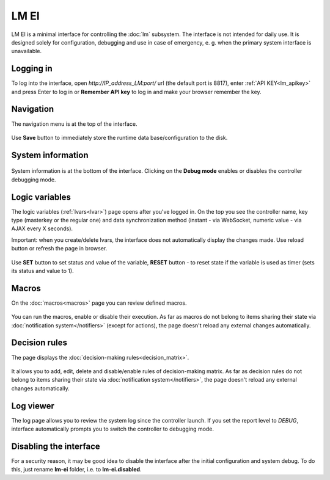 LM EI
=====

LM EI is a minimal interface for controlling the :doc:`lm` subsystem. The
interface is not intended for daily use. It is designed solely for
configuration, debugging and use in case of emergency, e. g. when the primary
system interface is unavailable.

Logging in
----------

To log into the interface, open *\http://IP_address_LM:port/* url (the default
port is 8817), enter :ref:`API KEY<lm_apikey>` and press Enter to log in or
**Remember API key** to log in and make your browser remember the key.

.. figure:: ../ei-login.png
    :scale: 70%
    :alt: Login page

Navigation
----------

The navigation menu is at the top of the interface.

.. figure:: lm-ei.menu.png
    :scale: 70%
    :alt: Navigation menu

Use **Save** button to immediately store the runtime data base/configuration to
the disk.

System information
------------------

.. figure:: lm-ei.sysinfo.png
    :scale: 70%
    :alt: Controller info

System information is at the bottom of the interface. Clicking on the **Debug
mode** enables or disables the controller debugging mode.

Logic variables
---------------

The logic variables (:ref:`lvars<lvar>`) page opens after you've logged in. On the top you see
the controller name, key type (masterkey or the regular one) and data
synchronization method (instant - via WebSocket, numeric value - via AJAX every
X seconds).

Important: when you create/delete lvars, the interface does not automatically
display the changes made. Use reload button or refresh the page in browser.

.. figure:: lm-ei.lvars.png
    :scale: 70%
    :alt: LVars page

Use **SET** button to set status and value of the variable, **RESET** button - to
reset state if the variable is used as timer (sets its status and value to 1).

Macros
------

On the :doc:`macros<macros>` page you can review defined macros.

.. figure:: lm-ei.macros.png
    :scale: 70%
    :alt: Macros page

You can run the macros, enable or disable their execution. As far as macros do
not belong to items sharing their state via :doc:`notification
system</notifiers>` (except for actions), the page doesn't reload any external
changes automatically.

Decision rules
--------------

The page displays the :doc:`decision-making rules<decision_matrix>`.

.. figure:: lm-ei.rules.png
    :scale: 70%
    :alt: Rules page

It allows you to add, edit, delete and disable/enable rules of decision-making
matrix. As far as decision rules do not belong to items sharing their state via
:doc:`notification system</notifiers>`, the page doesn't reload any external
changes automatically.

Log viewer
----------

The log page allows you to review the system log since the controller launch.
If you set the report level to *DEBUG*, interface automatically prompts you to
switch the controller to debugging mode.

.. figure:: lm-ei.log.png
    :scale: 70%
    :alt: Log viewer

Disabling the interface
-----------------------

For a security reason, it may be good idea to disable the interface after the
initial configuration and system debug. To do this, just rename **lm-ei**
folder, i.e. to **lm-ei.disabled**.
